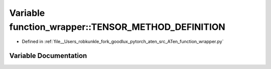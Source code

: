 .. _variable_function_wrapper__TENSOR_METHOD_DEFINITION:

Variable function_wrapper::TENSOR_METHOD_DEFINITION
===================================================

- Defined in :ref:`file__Users_robkunkle_fork_goodlux_pytorch_aten_src_ATen_function_wrapper.py`


Variable Documentation
----------------------


.. doxygenvariable:: function_wrapper::TENSOR_METHOD_DEFINITION
